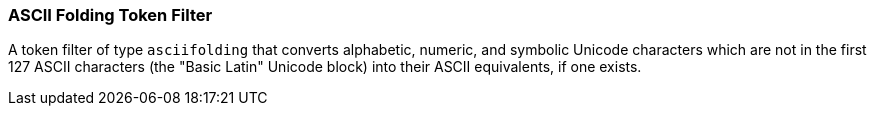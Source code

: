 [[analysis-asciifolding-tokenfilter]]
=== ASCII Folding Token Filter

A token filter of type `asciifolding` that converts alphabetic, numeric,
and symbolic Unicode characters which are not in the first 127 ASCII
characters (the "Basic Latin" Unicode block) into their ASCII
equivalents, if one exists.
